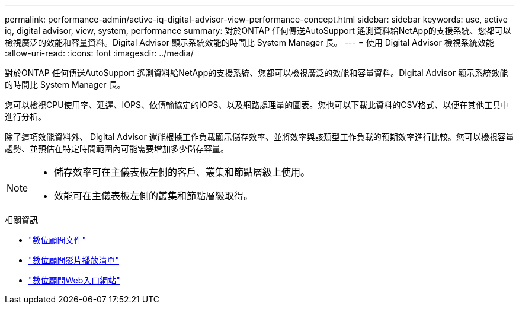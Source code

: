 ---
permalink: performance-admin/active-iq-digital-advisor-view-performance-concept.html 
sidebar: sidebar 
keywords: use, active iq, digital advisor, view, system, performance 
summary: 對於ONTAP 任何傳送AutoSupport 遙測資料給NetApp的支援系統、您都可以檢視廣泛的效能和容量資料。Digital Advisor 顯示系統效能的時間比 System Manager 長。 
---
= 使用 Digital Advisor 檢視系統效能
:allow-uri-read: 
:icons: font
:imagesdir: ../media/


[role="lead"]
對於ONTAP 任何傳送AutoSupport 遙測資料給NetApp的支援系統、您都可以檢視廣泛的效能和容量資料。Digital Advisor 顯示系統效能的時間比 System Manager 長。

您可以檢視CPU使用率、延遲、IOPS、依傳輸協定的IOPS、以及網路處理量的圖表。您也可以下載此資料的CSV格式、以便在其他工具中進行分析。

除了這項效能資料外、 Digital Advisor 還能根據工作負載顯示儲存效率、並將效率與該類型工作負載的預期效率進行比較。您可以檢視容量趨勢、並預估在特定時間範圍內可能需要增加多少儲存容量。

[NOTE]
====
* 儲存效率可在主儀表板左側的客戶、叢集和節點層級上使用。
* 效能可在主儀表板左側的叢集和節點層級取得。


====
.相關資訊
* https://docs.netapp.com/us-en/active-iq/["數位顧問文件"]
* https://www.youtube.com/playlist?list=PLdXI3bZJEw7kWBxqwLYBchpMW4k9Z6Vum["數位顧問影片播放清單"]
* https://aiq.netapp.com/["數位顧問Web入口網站"]

